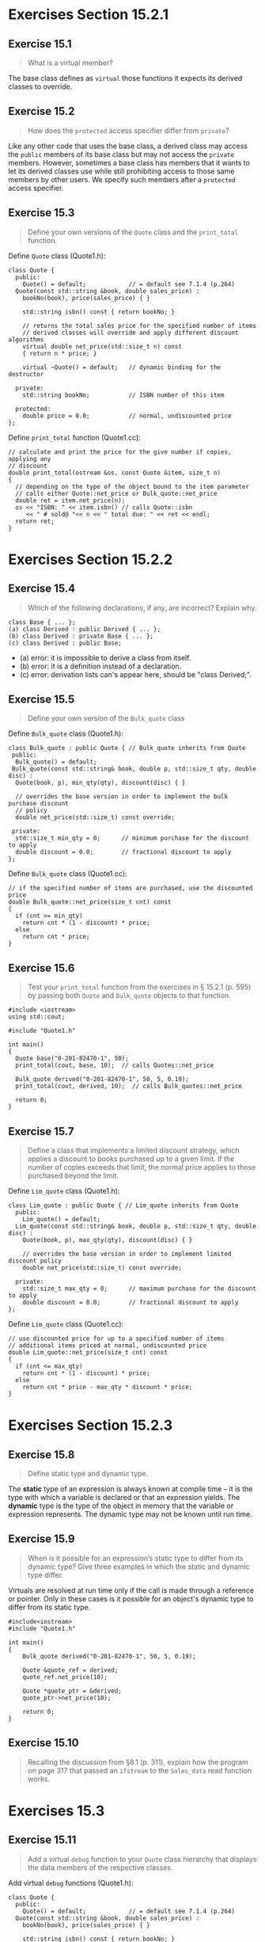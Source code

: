 * Exercises Section 15.2.1
** Exercise 15.1

#+BEGIN_QUOTE
What is a virtual member?
#+END_QUOTE
  
The base class defines as ~virtual~ those functions it expects its derived
classes to override.
 
** Exercise 15.2 

#+BEGIN_QUOTE
How does the ~protected~ access specifier differ from ~private~?
#+END_QUOTE

Like any other code that uses the base class, a derived class may access the
~public~ members of its base class but may not access the ~private~ members.
However, sometimes a base class has members that it wants to let its derived
classes use while still prohibiting access to those same members by other users.
We specify such members after a ~protected~ access specifier.

** Exercise 15.3

#+BEGIN_QUOTE
Define your own versions of the ~Quote~ class and the ~print_total~ function.
#+END_QUOTE

Define ~Quote~ class (Quote1.h):
#+BEGIN_SRC C++
class Quote {
  public:
    Quote() = default;            // = default see 7.1.4 (p.264)
  Quote(const std::string &book, double sales_price) :
    bookNo(book), price(sales_price) { }

    std::string isbn() const { return bookNo; }

    // returns the total sales price for the specified number of items
    // derived classes will override and apply different discount algorithms
    virtual double net_price(std::size_t n) const
    { return n * price; }

    virtual ~Quote() = default;   // dynamic binding for the destructor

  private:
    std::string bookNo;           // ISBN number of this item

  protected:
    double price = 0.0;           // normal, undiscounted price 
};
#+END_SRC

Define ~print_total~ function (Quote1.cc):
#+BEGIN_SRC C++
// calculate and print the price for the give number if copies, applying any
// discount
double print_total(ostream &os, const Quote &item, size_t n)
{
  // depending on the type of the object bound to the item parameter
  // calls either Quote::net_price or Bulk_quote::net_price
  double ret = item.net_price(n);
  os << "ISBN: " << item.isbn() // calls Quote::isbn
     << " # sold@ "<< n << " total due: " << ret << endl;
  return ret;
}
#+END_SRC


* Exercises Section 15.2.2
** Exercise 15.4

#+BEGIN_QUOTE
Which of the following declarations, if any, are incorrect? Explain why.
#+END_QUOTE

#+BEGIN_SRC C++
class Base { ... };
(a) class Derived : public Derived { ... };
(b) class Derived : private Base { ... };
(c) class Derived : public Base;
#+END_SRC

+ (a) error: it is impossible to derive a class from itself.
+ (b) error: it is a definition instead of a declaration.
+ (c) error: derivation lists can's appear here, should be "class Derived;".

** Exercise 15.5

#+BEGIN_QUOTE
Define your own version of the ~Bulk_quote~ class
#+END_QUOTE

Define ~Bulk_quote~ class (Quote1.h):
#+BEGIN_SRC C++
class Bulk_quote : public Quote { // Bulk_quote inherits from Quote
 public:
  Bulk_quote() = default;
 Bulk_quote(const std::string& book, double p, std::size_t qty, double disc) :
  Quote(book, p), min_qty(qty), discount(disc) { }

  // overrides the base version in order to implement the bulk purchase discount
  // policy
  double net_price(std::size_t) const override;

 private:
  std::size_t min_qty = 0;      // minimum purchase for the discount to apply
  double discount = 0.0;        // fractional discount to apply
};
#+END_SRC

Define ~Bulk_quote~ class (Quote1.cc):
#+BEGIN_SRC C++
// if the specified number of items are purchased, use the discounted price
double Bulk_quote::net_price(size_t cnt) const
{
  if (cnt >= min_qty)
    return cnt * (1 - discount) * price;
  else
    return cnt * price;
}
#+END_SRC

** Exercise 15.6

#+BEGIN_QUOTE
Test your ~print_total~ function from the exercises in § 15.2.1 (p. 595) by
passing both ~Quote~ and ~Bulk_quote~ objects to that function.
#+END_QUOTE

#+BEGIN_SRC C++
#include <iostream>
using std::cout;

#include "Quote1.h"

int main()
{
  Quote base("0-201-82470-1", 50);
  print_total(cout, base, 10);  // calls Quotes::net_price

  Bulk_quote derived("0-201-82470-1", 50, 5, 0.19);
  print_total(cout, derived, 10);  // calls Bulk_quotes::net_price

  return 0;
}
#+END_SRC

[[./img/fig15_06.png]]

** Exercise 15.7

#+BEGIN_QUOTE
Define a class that implements a limited discount strategy, which applies a
discount to books purchased up to a given limit. If the number of copies exceeds
that limit, the normal price applies to those purchased beyond the limit.
#+END_QUOTE

Define ~Lim_quote~ class (Quote1.h):
#+BEGIN_SRC C++
class Lim_quote : public Quote { // Lim_quote inherits from Quote
  public:
    Lim_quote() = default;
  Lim_quote(const std::string& book, double p, std::size_t qty, double disc) :
    Quote(book, p), max_qty(qty), discount(disc) { }

    // overrides the base version in order to implement limited discount policy
    double net_price(std::size_t) const override;

  private:
    std::size_t max_qty = 0;      // maximum purchase for the discount to apply
    double discount = 0.0;        // fractional discount to apply
};
#+END_SRC

Define ~Lim_quote~ class (Quote1.cc):
#+BEGIN_SRC C++
// use discounted price for up to a specified number of items
// additional items priced at normal, undiscounted price
double Lim_quote::net_price(size_t cnt) const
{
  if (cnt <= max_qty)
    return cnt * (1 - discount) * price;
  else
    return cnt * price - max_qty * discount * price;
}
#+END_SRC


* Exercises Section 15.2.3
** Exercise 15.8

#+BEGIN_QUOTE
Define static type and dynamic type.
#+END_QUOTE

The *static* type of an expression is always known at compile time -- it is the
type with which a variable is declared or that an expression yields. The *dynamic*
type is the type of the object in memory that the variable or expression
represents. The dynamic type may not be known until run time.

** Exercise 15.9

#+BEGIN_QUOTE
When is it possible for an expression’s static type to differ from its dynamic
type? Give three examples in which the static and dynamic type differ.
#+END_QUOTE

Virtuals are resolved at run time only if the call is made through a reference
or pointer. Only in these cases is it possible for an object's dynamic type to
differ from its static type.

#+BEGIN_SRC C++
#include<iostream>
#include "Quote1.h"

int main()
{
    Bulk_quote derived("0-201-82470-1", 50, 5, 0.19);

    Quote &quote_ref = derived;
    quote_ref.net_price(10);

    Quote *quote_ptr = &derived;
    quote_ptr->net_price(10);

    return 0;
}
#+END_SRC

** Exercise 15.10
#+BEGIN_QUOTE
Recalling the discussion from §8.1 (p. 311), explain how the program on page 317
that passed an ~ifstream~ to the ~Sales_data~ read function works.
#+END_QUOTE

* Exercises 15.3
** Exercise 15.11
#+BEGIN_QUOTE
Add a virtual ~debug~ function to your ~Quote~ class hierarchy that displays the
data members of the respective classes.
#+END_QUOTE

Add virtual ~debug~ functions (Quote1.h):
#+BEGIN_SRC C++
class Quote {
  public:
    Quote() = default;            // = default see 7.1.4 (p.264)
  Quote(const std::string &book, double sales_price) :
    bookNo(book), price(sales_price) { }

    std::string isbn() const { return bookNo; }

    // returns the total sales price for the specified number of items
    // derived classes will override and apply different discount algorithms
    virtual double net_price(std::size_t n) const
    { return n * price; }

    virtual void debug() const;

    virtual ~Quote() = default;   // dynamic binding for the destructor

  private:
    std::string bookNo;           // ISBN number of this item

  protected:
    double price = 0.0;           // normal, undiscounted price
};

class Bulk_quote : public Quote { // Bulk_quote inherits from Quote
  public:
    Bulk_quote() = default;
  Bulk_quote(const std::string& book, double p, std::size_t qty, double disc) :
    Quote(book, p), min_qty(qty), discount(disc) { }

    // overrides the base version in order to implement the bulk purchase discount
    // policy
    double net_price(std::size_t) const override;

    void debug() const override;

  private:
    std::size_t min_qty = 0;      // minimum purchase for the discount to apply
    double discount = 0.0;        // fractional discount to apply
};

class Lim_quote : public Quote { // Lim_quote inherits from Quote
  public:
    Lim_quote() = default;
  Lim_quote(const std::string& book, double p, std::size_t qty, double disc) :
    Quote(book, p), max_qty(qty), discount(disc) { }

    // overrides the base version in order to implement limited discount policy
    double net_price(std::size_t) const override;

    void debug() const override;

  private:
    std::size_t max_qty = 0;      // maximum purchase for the discount to apply
    double discount = 0.0;        // fractional discount to apply
};
#+END_SRC

Add virtual ~debug~ functions (Quote1.cc):
#+BEGIN_SRC C++
void Quote::debug() const
{
  cout << "Data members of the class: " << endl
       << "bookNo = " << this->bookNo << endl
       << "price = " << this->price << endl;
}

void Bulk_quote::debug() const
{
  Quote::debug();
  cout << "min_qty = " << this->min_qty << endl
       << "discount = " << this->discount << endl;
}

void Lim_quote::debug() const
{
  Quote::debug();
  cout << "max_qty = " << this->max_qty << endl
       << "discount = " << this->discount << endl;
}
#+END_SRC

** Exercise 15.12 

#+BEGIN_QUOTE
Is it ever useful to declare a member function as both ~override~ and ~final~?
Why or why not?
#+END_QUOTE

Yes. It is useful. ~override~ explicitly note that a derived class intends a
member function to override a virtual that it inherits. ~final~ is used to
prevent a class from being used as a base.
